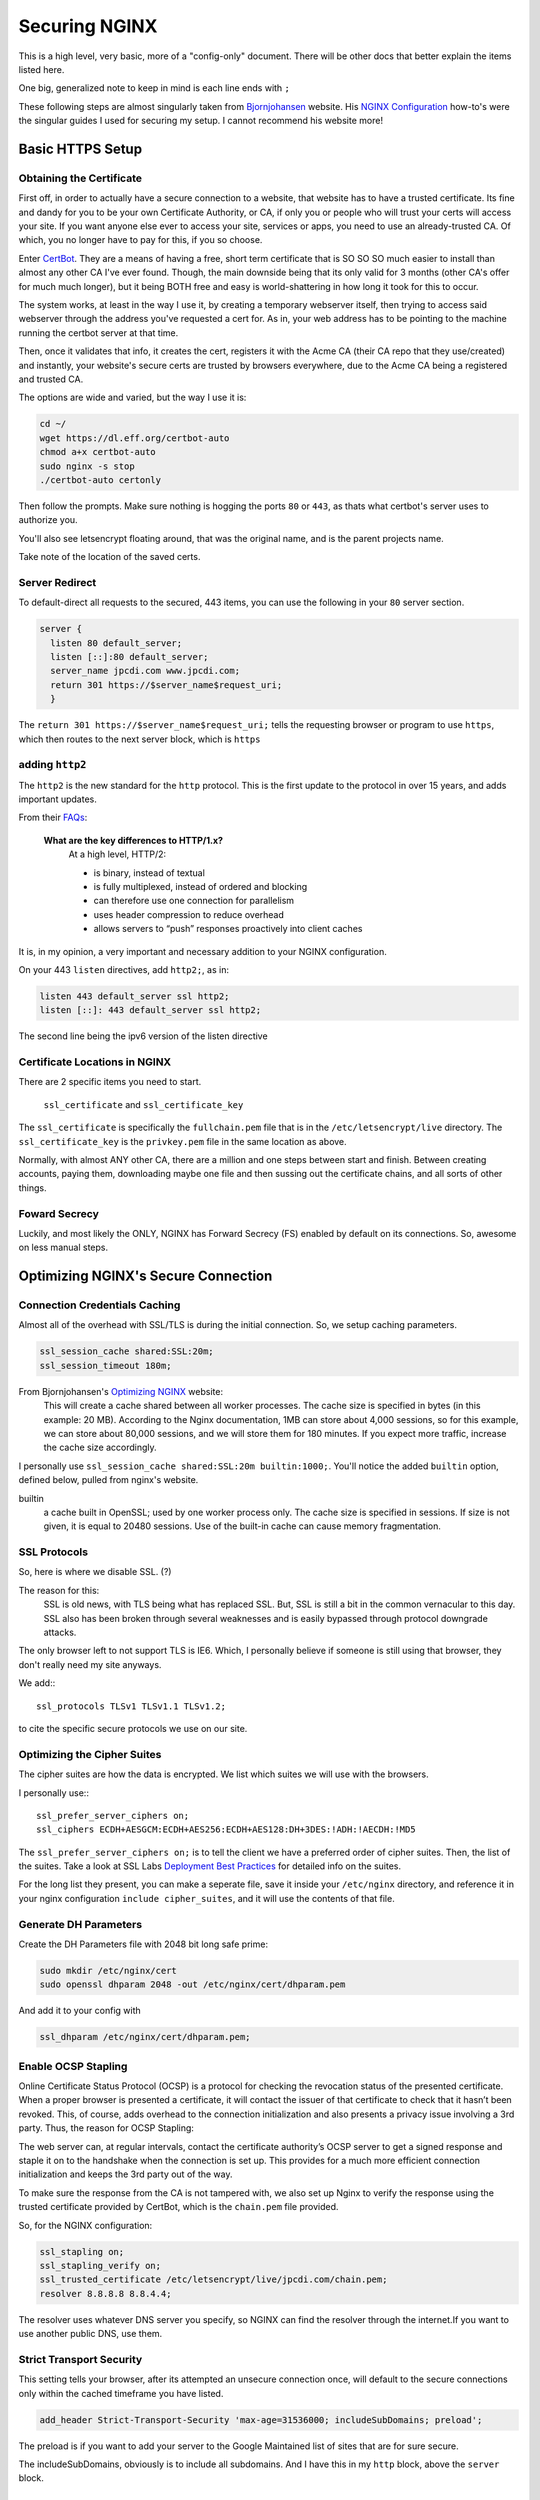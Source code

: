 ==============
Securing NGINX
==============

This is a high level, very basic, more of a "config-only" document. There will be other docs that better explain the items listed here.

One big, generalized note to keep in mind is each line ends with ``;``

These following steps are almost singularly taken from `Bjornjohansen`_  website. His `NGINX Configuration`_ how-to's were the singular guides I used for securing my setup. I cannot recommend his website more!

Basic HTTPS Setup
=================
Obtaining the Certificate
-------------------------

First off, in order to actually have a secure connection to a website, that website has to have a trusted certificate. Its fine and dandy for you to be your own Certificate Authority, or CA, if only you or people who will trust your certs will access your site. If you want anyone else ever to access your site, services or apps, you need to use an already-trusted CA. Of which, you no longer have to pay for this, if you so choose.

Enter `CertBot`_. They are a means of having a free, short term certificate that is SO SO SO much easier to install than almost any other CA I've ever found. Though, the main downside being that its only valid for 3 months (other CA's offer for much much longer), but it being BOTH free and easy is world-shattering in how long it took for this to occur.

The system works, at least in the way I use it, by creating a temporary webserver itself, then trying to access said webserver through the address you've requested a cert for. As in, your web address has to be pointing to the machine running the certbot server at that time.

Then, once it validates that info, it creates the cert, registers it with the Acme CA (their CA repo that they use/created) and instantly, your website's secure certs are trusted by browsers everywhere, due to the Acme CA being a registered and trusted CA.

The options are wide and varied, but the way I use it is:

.. code-block:: bash

  cd ~/
  wget https://dl.eff.org/certbot-auto
  chmod a+x certbot-auto
  sudo nginx -s stop
  ./certbot-auto certonly

Then follow the prompts. Make sure nothing is hogging the ports ``80`` or ``443``, as thats what certbot's server uses to authorize you.

You'll also see letsencrypt floating around, that was the original name, and is the parent projects name.

Take note of the location of the saved certs.

Server Redirect
---------------

To default-direct all requests to the secured, 443 items, you can use the following in your ``80`` server section.

.. code-block:: bash

  server {
    listen 80 default_server;
    listen [::]:80 default_server;
    server_name jpcdi.com www.jpcdi.com;
    return 301 https://$server_name$request_uri;
    }

The ``return 301 https://$server_name$request_uri;`` tells the requesting browser or program to use ``https``, which then routes to the next server block, which is ``https``

adding ``http2``
-----------------

The ``http2`` is the new standard for the ``http`` protocol. This is the first update to the protocol in over 15 years, and adds important updates.

From their `FAQs`_:

  **What are the key differences to HTTP/1.x?**
    At a high level, HTTP/2:

    * is binary, instead of textual
    * is fully multiplexed, instead of ordered and blocking
    * can therefore use one connection for parallelism
    * uses header compression to reduce overhead
    * allows servers to “push” responses proactively into client caches

It is, in my opinion, a very important and necessary addition to your NGINX configuration.

On your 443 ``listen`` directives, add ``http2;``, as in:

.. code-block:: bash

  listen 443 default_server ssl http2;
  listen [::]: 443 default_server ssl http2;

The second line being the ipv6 version of the listen directive

Certificate Locations in NGINX
------------------------------

There are 2 specific items you need to start.

  ``ssl_certificate`` and ``ssl_certificate_key``

The ``ssl_certificate`` is specifically the ``fullchain.pem`` file that is in  the ``/etc/letsencrypt/live`` directory.
The ``ssl_certificate_key`` is the ``privkey.pem`` file in the same location as above.

Normally, with almost ANY other CA, there are a million and one steps between start and finish. Between creating accounts, paying them, downloading maybe one file and then sussing out the certificate chains, and all sorts of other things.

Foward Secrecy
--------------

Luckily, and most likely the ONLY, NGINX has Forward Secrecy (FS) enabled by default on its connections. So, awesome on less manual steps.

Optimizing NGINX's Secure Connection
====================================
Connection Credentials Caching
------------------------------

Almost all of the overhead with SSL/TLS is during the initial connection. So, we setup caching parameters.

.. code-block:: bash

  ssl_session_cache shared:SSL:20m;
  ssl_session_timeout 180m;

From Bjornjohansen's `Optimizing NGINX`_ website:
  This will create a cache shared between all worker processes. The cache size is specified in bytes (in this example: 20 MB). According to the Nginx documentation, 1MB can store about 4,000 sessions, so for this example, we can store about 80,000 sessions, and we will store them for 180 minutes. If you expect more traffic, increase the cache size accordingly.

I personally use ``ssl_session_cache shared:SSL:20m builtin:1000;``. You'll notice the added ``builtin`` option, defined below, pulled from nginx's website.

builtin
  a cache built in OpenSSL; used by one worker process only. The cache size is specified in sessions. If size is not given, it is equal to 20480 sessions. Use of the built-in cache can cause memory fragmentation.

SSL Protocols
-------------

So, here is where we disable SSL. (?)

The reason for this:
  SSL is old news, with TLS being what has replaced SSL. But, SSL is still a bit in the common vernacular to this day. SSL also has been broken through several weaknesses and is easily bypassed through protocol downgrade attacks.

The only browser left to not support TLS is IE6. Which, I personally believe if someone is still using that browser, they don't really need my site anyways.

We add:::

  ssl_protocols TLSv1 TLSv1.1 TLSv1.2;

to cite the specific secure protocols we use on our site.

Optimizing the Cipher Suites
----------------------------

The cipher suites are how the data is encrypted. We list which suites we will use with the browsers.

I personally use:::

  ssl_prefer_server_ciphers on;
  ssl_ciphers ECDH+AESGCM:ECDH+AES256:ECDH+AES128:DH+3DES:!ADH:!AECDH:!MD5

The ``ssl_prefer_server_ciphers on;`` is to tell the client we have a preferred order of cipher suites. Then, the list of the suites. Take a look at SSL Labs `Deployment Best Practices`_ for detailed info on the suites.

For the long list they present, you can make a seperate file, save it inside your ``/etc/nginx`` directory, and reference it in your nginx configuration ``include cipher_suites``, and it will use the contents of that file.

Generate DH Parameters
----------------------

Create the DH Parameters file with 2048 bit long safe prime:

.. code-block:: bash

  sudo mkdir /etc/nginx/cert
  sudo openssl dhparam 2048 -out /etc/nginx/cert/dhparam.pem

And add it to your config with

.. code-block:: bash

  ssl_dhparam /etc/nginx/cert/dhparam.pem;

Enable OCSP Stapling
--------------------

Online Certificate Status Protocol (OCSP) is a protocol for checking the revocation status of the presented certificate. When a proper browser is presented a certificate, it will contact the issuer of that certificate to check that it hasn’t been revoked. This, of course, adds overhead to the connection initialization and also presents a privacy issue involving a 3rd party. Thus, the reason for OCSP Stapling:

The web server can, at regular intervals, contact the certificate authority’s OCSP server to get a signed response and staple it on to the handshake when the connection is set up. This provides for a much more efficient connection initialization and keeps the 3rd party out of the way.

To make sure the response from the CA is not tampered with, we also set up Nginx to verify the response using the trusted certificate provided by CertBot, which is the ``chain.pem`` file provided.

So, for the NGINX configuration:

.. code-block:: bash

  ssl_stapling on;
  ssl_stapling_verify on;
  ssl_trusted_certificate /etc/letsencrypt/live/jpcdi.com/chain.pem;
  resolver 8.8.8.8 8.8.4.4;

The resolver uses whatever DNS server you specify, so NGINX can find the resolver through the internet.If you want to use another public DNS, use them.

Strict Transport Security
-------------------------

This setting tells your browser, after its attempted an unsecure connection once, will default to the secure connections only within the cached timeframe you have listed.

.. code-block:: bash

  add_header Strict-Transport-Security 'max-age=31536000; includeSubDomains; preload';

The preload is if you want to add your server to the Google Maintained list of sites that are for sure secure.

The includeSubDomains, obviously is to include all subdomains. And I have this in my ``http`` block, above the ``server`` block.

Configuration Example
=====================

Here is the tl;dr configuration, with the above in one place, plus more lines from my personal config file:

.. code-block:: bash

  http {

    # beginning of your config file

    add_header Strict-Transport-Security 'max-age=31536000; includeSubDomains; preload';
    add_header X-Content-Type-Options "nosniff" always;
    add_header X-Frame-Options "SAMEORIGIN" always;
    add_header X-XSS-Protection "1; mode=block";
    add_header X-Robots-Tag none;
    add_header X-Download-Options noopen;
    add_header X-Permitted-Cross-Domain-Policies none;

    # Giant sea of SSL stuff...
    ssl_session_cache shared:SSL:20m builtin:1000;
    ssl_session_timeout 180m;
    ssl_protocols TLSv1 TLSv1.1 TLSv1.2;

    # Using list of ciphers from https://bjornjohansen.no/optimizing-https-nginx
    ssl_prefer_server_ciphers on;
    ssl_ciphers ECDH+AESGCM:ECDH+AES256:ECDH+AES128:DH+3DES:!ADH:!AECDH:!MD5;

    # rest of http block
  }
  server {
    listen 80 default_server;
    listen [::]:80 default_server;
    server_name jpcdi.com www.jpcdi.com;
    return 301 https://$server_name$request_uri;
  }
  server {
    listen 443 default_server ssl http2;
    listen [::]:443 default_server ssl http2;

    # Letsencrypt ssl_certs and one dhparam.pem
    ssl_certificate /etc/letsencrypt/live/jpcdi.com/fullchain.pem;
    ssl_certificate_key /etc/letsencrypt/live/jpcdi.com/privkey.pem;
    ssl_dhparam /etc/nginx/cert/jpcdi_dhparam.pem;

    # HSTS/SSL Stapling stuff...
    ssl_stapling on;
    ssl_stapling_verify on;
    resolver 8.8.8.8 8.8.4.4 valid=86400;
    ssl_trusted_certificate /etc/letsencrypt/live/jpcdi.com/chain.pem;
  }

.. _Bjornjohansen: https://bjornjohansen.no/
.. _NGINX Configuration: https://bjornjohansen.no/tag/nginx
.. _Optimizing NGINX: https://bjornjohansen.no/optimizing-https-nginx

.. _CertBot: https://certbot.eff.org/

.. _FAQs: https://http2.github.io/faq/#what-are-the-key-differences-to-http1x
.. _Deployment Best Practices: https://github.com/ssllabs/research/wiki/SSL-and-TLS-Deployment-Best-Practices
